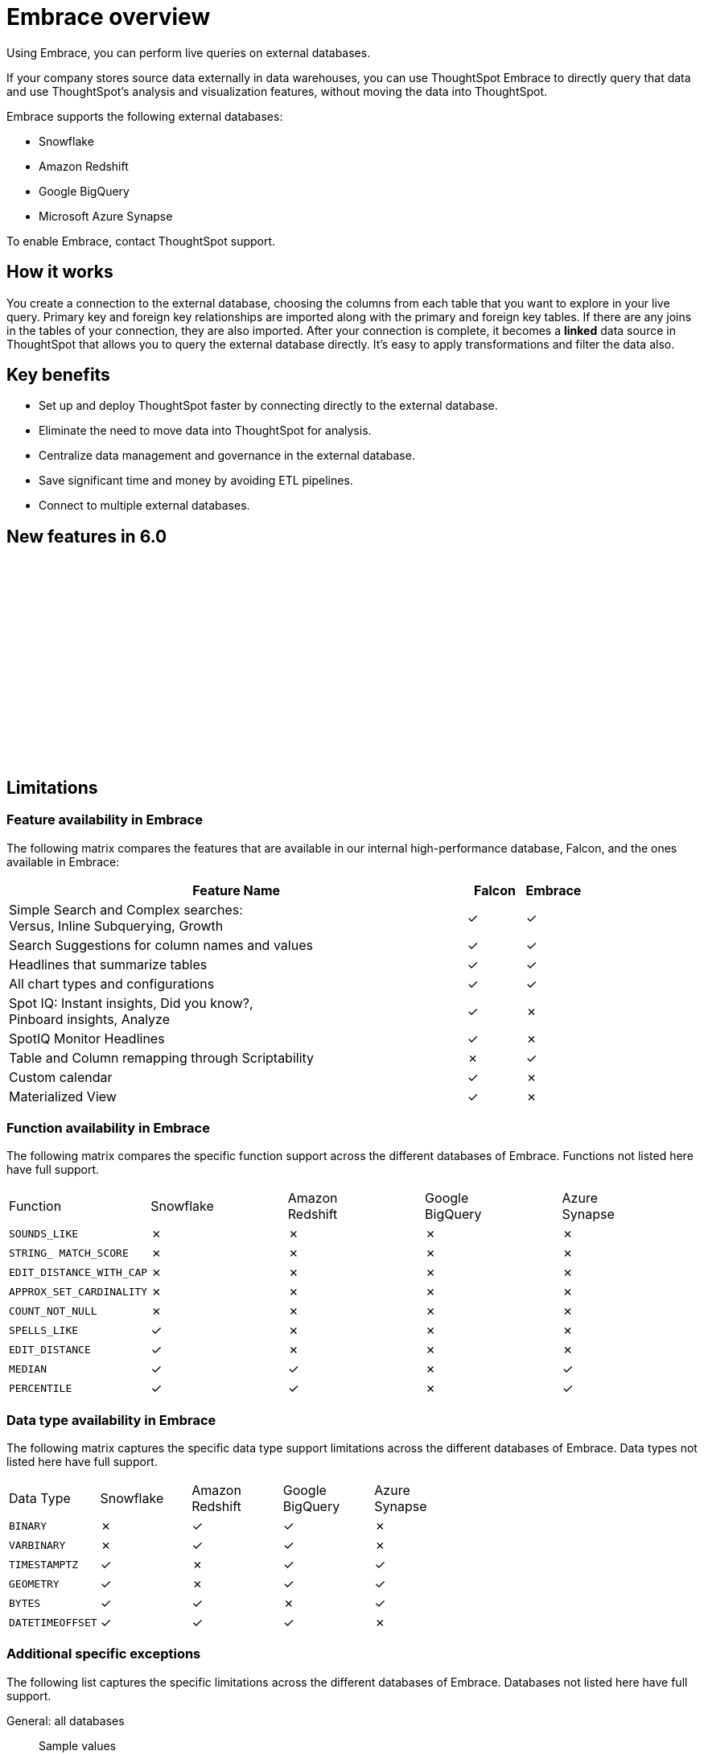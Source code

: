 = Embrace overview
:last_updated: 10/21/2019


Using Embrace, you can perform live queries on external databases.

If your company stores source data externally in data warehouses, you can use ThoughtSpot Embrace to directly query that data and use ThoughtSpot's analysis and visualization features, without moving the data into ThoughtSpot.

Embrace supports the following external databases:

* Snowflake
* Amazon Redshift
* Google BigQuery
* Microsoft Azure Synapse

To enable Embrace, contact ThoughtSpot support.

== How it works

You create a connection to the external database, choosing the columns from each table that you want to explore in your live query.
Primary key and foreign key relationships are imported along with the primary and foreign key tables.
If there are any joins in the tables of your connection, they are also imported.
After your connection is complete, it becomes a *linked* data source in ThoughtSpot that allows you to query the external database directly.
It's easy to apply transformations and filter the data also.

== Key benefits

* Set up and deploy ThoughtSpot faster by connecting directly to the external database.
* Eliminate the need to move data into ThoughtSpot for analysis.
* Centralize data management and governance in the external database.
* Save significant time and money by avoiding ETL pipelines.
* Connect to multiple external databases.

== New features in 6.0

+++<script src="https://fast.wistia.com/embed/medias/1n7ei0tqr4.jsonp" async>++++++</script>+++
+++<script src="https://fast.wistia.com/assets/external/E-v1.js" async>++++++</script>+++
+++<span class="wistia_embed wistia_async_1n7ei0tqr4 popover=true popoverAnimateThumbnail=true popoverBorderColor=4E55FD popoverBorderWidth=2" style="display:inline-block;height:252px;position:relative;width:450px">++++++&nbsp;++++++</span>+++

== Limitations

=== Feature availability in Embrace

The following matrix compares the features that are available in our internal high-performance database, Falcon, and the ones available in Embrace:
[cols="80%,10%,10%,options="header"]
|===
| Feature Name | Falcon | Embrace

| Simple Search and Complex searches: +
Versus, Inline Subquerying, Growth
| &check;
| &check;

| Search Suggestions for column names and values
| &check;
| &check;

| Headlines that summarize tables
| &check;
| &check;

| All chart types and configurations
| &check;
| &check;

| Spot IQ: Instant insights, Did you know?, +
Pinboard insights, Analyze
| &check;
| &cross;

| SpotIQ Monitor Headlines
| &check;
| &cross;

| Table and Column remapping through Scriptability
| &cross;
| &check;

| Custom calendar
| &check;
| &cross;

| Materialized View
| &check;
| &cross;
|===

=== Function availability in Embrace

The following matrix compares the specific function support across the different databases of Embrace.
Functions not listed here have full support.

|===
| Function | Snowflake | Amazon +
 Redshift | Google +
 BigQuery | Azure +
 Synapse

| `SOUNDS_LIKE`
| &cross;
| &cross;
| &cross;
| &cross;

| `STRING_ MATCH_SCORE`
| &cross;
| &cross;
| &cross;
| &cross;

| `EDIT_DISTANCE_WITH_CAP`
| &cross;
| &cross;
| &cross;
| &cross;

| `APPROX_SET_CARDINALITY`
| &cross;
| &cross;
| &cross;
| &cross;

| `COUNT_NOT_NULL`
| &cross;
| &cross;
| &cross;
| &cross;

| `SPELLS_LIKE`
| &check;
| &cross;
| &cross;
| &cross;

| `EDIT_DISTANCE`
| &check;
| &cross;
| &cross;
| &cross;

| `MEDIAN`
| &check;
| &check;
| &cross;
| &check;

| `PERCENTILE`
| &check;
| &check;
| &cross;
| &check;
|===

=== Data type availability in Embrace

The following matrix captures the specific data type support limitations across the different databases of Embrace.
Data types not listed here have full support.

|===
| Data Type | Snowflake | Amazon +
 Redshift | Google +
 BigQuery | Azure +
 Synapse

| `BINARY`
| &cross;
| &check;
| &check;
| &cross;

| `VARBINARY`
| &cross;
| &check;
| &check;
| &cross;

| `TIMESTAMPTZ`
| &check;
| &cross;
| &check;
| &check;

| `GEOMETRY`
| &check;
| &cross;
| &check;
| &check;

| `BYTES`
| &check;
| &check;
| &cross;
| &check;

| `DATETIMEOFFSET`
| &check;
| &check;
| &check;
| &cross;
|===

=== Additional specific exceptions

The following list captures the specific limitations across the different databases of Embrace.
Databases not listed here have full support.

General: all databases::
Sample values;;
Embrace does not internationalize sample values in tables.
Delayed UI rendering;;
For connections with a very large number of tables (on the order of 1000's of tables), UI rendering may take a very long time. These connections may time out.
Deleting columns;;
After specifying a connection, columns cannot be deleted from the table. Editing a connection makes it possible to add additional columns, but not to remove them.

Google BigQuery::
Join support;;
Google BigQuery does not support PK-FK joins. Therefore, when using Embrace, you must create joins explicitly in ThoughtSpot.
Partitioned tables;;
When running a query on a partitioned table with the *Require partition filter option* enabled, you must specify the `WHERE` clause. Omitting the `WHERE` clause throws an error. +
To ensure that the query on such tables honors the partition condition, you must create a worksheet filter in ThoughtSpot.

Azure Synapse::
Azure Synapse supports up to 10 `IF THEN ELSE` statements in a single query.

== Next steps

* *xref:embrace-snowflake-add.adoc[Add a Snowflake connection]* +
Create the connection between ThoughtSpot and tables in an external Snowflake database.
* *xref:embrace-redshift-add.adoc[Add a Redshift connection]* +
Create the connection between ThoughtSpot and tables in an external Amazon RedShift database.
* *xref:embrace-gbq-add.adoc[Add a BigQuery connection]* +
 Create the connection between ThoughtSpot and tables in an external Google BigQuery database.
* *xref:embrace-synapse-add.adoc[Add a Synapse connection]* +
Create the connection between ThoughtSpot and tables in an external Azure Synapse database.
